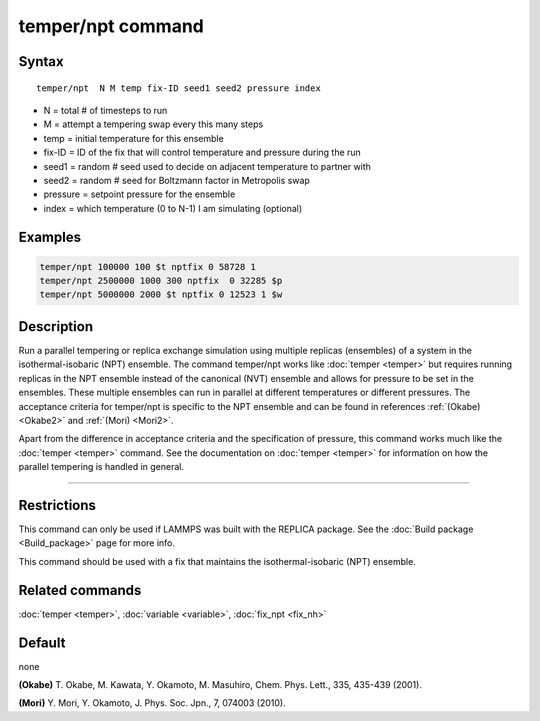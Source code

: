 .. index:: temper/npt

temper/npt command
==================

Syntax
""""""

.. parsed-literal::

   temper/npt  N M temp fix-ID seed1 seed2 pressure index

* N = total # of timesteps to run
* M = attempt a tempering swap every this many steps
* temp = initial temperature for this ensemble
* fix-ID = ID of the fix that will control temperature and pressure during the run
* seed1 = random # seed used to decide on adjacent temperature to partner with
* seed2 = random # seed for Boltzmann factor in Metropolis swap
* pressure = setpoint pressure for the ensemble
* index = which temperature (0 to N-1) I am simulating (optional)

Examples
""""""""

.. code-block:: LAMMPS

   temper/npt 100000 100 $t nptfix 0 58728 1
   temper/npt 2500000 1000 300 nptfix  0 32285 $p
   temper/npt 5000000 2000 $t nptfix 0 12523 1 $w

Description
"""""""""""

Run a parallel tempering or replica exchange simulation using multiple
replicas (ensembles) of a system in the isothermal-isobaric (NPT)
ensemble.  The command temper/npt works like :doc:`temper <temper>` but
requires running replicas in the NPT ensemble instead of the canonical
(NVT) ensemble and allows for pressure to be set in the ensembles.
These multiple ensembles can run in parallel at different temperatures
or different pressures.  The acceptance criteria for temper/npt is
specific to the NPT ensemble and can be found in references
:ref:`(Okabe) <Okabe2>` and :ref:`(Mori) <Mori2>`.

Apart from the difference in acceptance criteria and the specification
of pressure, this command works much like the :doc:`temper <temper>`
command. See the documentation on :doc:`temper <temper>` for information
on how the parallel tempering is handled in general.

----------

Restrictions
""""""""""""

This command can only be used if LAMMPS was built with the REPLICA
package.  See the :doc:`Build package <Build_package>` page for more
info.

This command should be used with a fix that maintains the
isothermal-isobaric (NPT) ensemble.

Related commands
""""""""""""""""

:doc:`temper <temper>`, :doc:`variable <variable>`, :doc:`fix_npt <fix_nh>`

Default
"""""""

none

.. _Okabe2:

**(Okabe)** T. Okabe, M. Kawata, Y. Okamoto, M. Masuhiro, Chem. Phys. Lett., 335, 435-439 (2001).

.. _Mori2:

**(Mori)** Y. Mori, Y. Okamoto, J. Phys. Soc. Jpn., 7, 074003 (2010).
